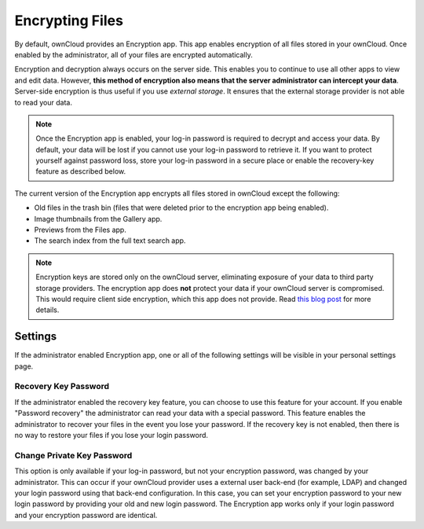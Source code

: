 Encrypting Files
================

By default, ownCloud provides an Encryption app.  This app enables encryption
of all files stored in your ownCloud. Once enabled by the administrator, all of
your files are encrypted automatically.

Encryption and decryption always occurs on the server side. This enables you to
continue to use all other apps to view and edit data. However, **this method of
encryption also means that the server administrator can intercept your data**.
Server-side encryption is thus useful if you use *external storage*. It
ensures that the external storage provider is not able to read your data.

.. note:: Once the Encryption app is enabled, your log-in password is required
   to decrypt and access your data. By default, your data will be lost if you
   cannot use your log-in password to retrieve it. If you want to protect yourself
   against password loss, store your log-in password in a secure place or enable
   the recovery-key feature as described below.

The current version of the Encryption app encrypts all files stored in ownCloud except the following:

- Old files in the trash bin (files that were deleted prior to the encryption app being enabled).
- Image thumbnails from the Gallery app.
- Previews from the Files app.
- The search index from the full text search app.

.. note:: Encryption keys are stored only on the ownCloud server, eliminating
   exposure of your data to third party storage providers. The encryption app does **not** 
   protect your data if your ownCloud server is compromised. This would require client side encryption,
   which this app does not provide. Read 
   `this blog post <https://owncloud.org/blog/how-owncloud-uses-encryption-to-protect-your-data/>`_
   for more details.

Settings
--------

If the administrator enabled Encryption app, one or all of the following settings will be
visible in your personal settings page.

Recovery Key Password
~~~~~~~~~~~~~~~~~~~~~

If the administrator enabled the recovery key feature, you can choose to use
this feature for your account. If you enable "Password recovery" the
administrator can read your data with a special password. This feature enables
the administrator to recover your files in the event you lose your password. If
the recovery key is not enabled, then there is no way to restore your files if
you lose your login password.

Change Private Key Password
~~~~~~~~~~~~~~~~~~~~~~~~~~~

This option is only available if your log-in password, but not your encryption
password, was changed by your administrator. This can occur if your ownCloud
provider uses a external user back-end (for example, LDAP) and changed your
login password using that back-end configuration. In this case, you can set
your encryption password to your new login password by providing your old and
new login password. The Encryption app works only if your login password and
your encryption password are identical.
